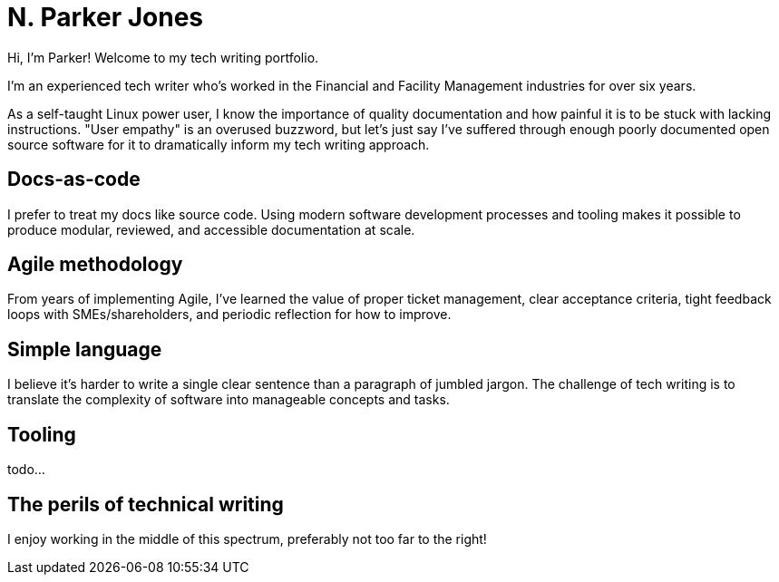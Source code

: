 = N. Parker Jones

Hi, I'm Parker! Welcome to my tech writing portfolio. 

I'm an experienced tech writer who's worked in the Financial and Facility Management industries for over six years. 

As a self-taught Linux power user, I know the importance of quality documentation and how painful it is to be stuck with lacking instructions. "User empathy" is an overused buzzword, but let's just say I've suffered through enough poorly documented open source software for it to dramatically inform my tech writing approach.  

== Docs-as-code

I prefer to treat my docs like source code. Using modern software development processes and tooling makes it possible to produce modular, reviewed, and accessible documentation at scale. 

== Agile methodology

From years of implementing Agile, I've learned the value of proper ticket management, clear acceptance criteria, tight feedback loops with SMEs/shareholders, and periodic reflection for how to improve.

== Simple language

I believe it's harder to write a single clear sentence than a paragraph of jumbled jargon. The challenge of tech writing is to translate the complexity of software into manageable concepts and tasks.

== Tooling

todo...

== The perils of technical writing 

I enjoy working in the middle of this spectrum, preferably not too far to the right!
